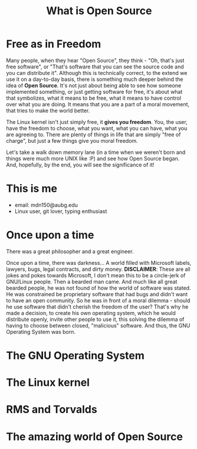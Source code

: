 #+REVEAL_ROOT: file:///home/anarcroth/reveal.js
#+REVEAL_THEME: moon
#+REVEAL_TRANS: zoom
#+REVEAL_SPEED: 0.5
#+Title: What is Open Source
#+OPTIONS: reveal_slide_number:h/v num:nil

* Free as in Freedom

#+BEGIN_NOTES
Many people, when they hear "Open Source", they think - "Oh, that's just free software", or "That's software that you can see the source code and you can distribute it". Although this is technically correct, to the extend we use it on a day-to-day basis, there is something much deeper behind the idea of *Open Source*. It's not just about being able to see how someone implemented something, or just getting software for free, it's about what that symbolizes, what it means to be free, what it means to have control over what you are doing. It means that you are a part of a moral movement, that tries to make the world better.

The Linux kernel isn't just simply free, it *gives you freedom*. You, the user, have the freedom to choose, what you want, what you can have, what you are agreeing to. There are plenty of things in life that are simply "free of charge", but just a few things give you moral freedom.

Let's take a walk down memory lane (in a time when we weren't born and things were much more UNIX like :P) and see how Open Source began. And, hopefully, by the end, you will see the significance of it!
#+END_NOTES

* This is me

- email: mdn150@aubg.edu
- Linux user, git lover, typing enthusiast

* Once upon a time

There was a great philosopher and a great engineer.

#+BEGIN_NOTES
Once upon a time, there was darkness... A world filled with Microsoft labels, lawyers, bugs, legal contracts, and dirty money. **DISCLAIMER**: These are all jokes and pokes towards Microsoft, I don't mean this to be a circle-jerk of GNU/Linux people. Then a bearded man came. And much like all great bearded people, he was not found of how the world of software was stated. He was constrained be proprietary software that had bugs and didn't want to have an open community. So he was in front of a moral dilemma - should he use software that didn't cherish the freedom of the user? That's why he made a decision, to create his own operating system, which he would distribute openly, invite other people to use it, this solving the dilemma of having to choose between closed, "malicious" software. And thus, the GNU Operating System was born.
#+END_NOTES

* The GNU Operating System

#+BEGIN_NOTES

#+END_NOTES

* The Linux kernel

#+BEGIN_NOTES

#+END_NOTES

* RMS and Torvalds

#+BEGIN_NOTES

#+END_NOTES

* The amazing world of Open Source

#+BEGIN_NOTES

#+END_NOTES
